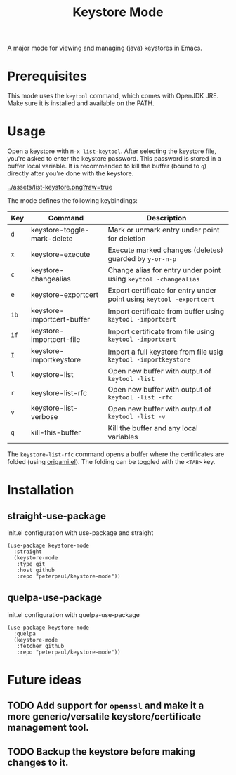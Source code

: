 #+TITLE: Keystore Mode
#+OPTIONS: toc:2

A major mode for viewing and managing (java) keystores in Emacs.

* Prerequisites

This mode uses the =keytool= command, which comes with OpenJDK JRE.
Make sure it is installed and available on the PATH.

* Usage

Open a keystore with =M-x list-keytool=. After selecting the keystore file, you're
asked to enter the keystore password. This password is stored in a buffer local
variable. It is recommended to kill the buffer (bound to =q=) directly after
you're done with the keystore.

#+CAPTION: Screenshot of list-keystore
#+NAME:    fig:list-keystore
[[../assets/list-keystore.png?raw=true]]

The mode defines the following keybindings:

| Key  | Command                     | Description                                                          |
|------+-----------------------------+----------------------------------------------------------------------|
| =d=  | keystore-toggle-mark-delete | Mark or unmark entry under point for deletion                        |
| =x=  | keystore-execute            | Execute marked changes (deletes) guarded by =y-or-n-p=               |
| =c=  | keystore-changealias        | Change alias for entry under point using =keytool -changealias=      |
| =e=  | keystore-exportcert         | Export certificate for entry under point using =keytool -exportcert= |
| =ib= | keystore-importcert-buffer  | Import certificate from buffer using =keytool -importcert=           |
| =if= | keystore-importcert-file    | Import certificate from file using =keytool -importcert=             |
| =I=  | keystore-importkeystore     | Import a full keystore from file usig =keytool -importkeystore=      |
| =l=  | keystore-list               | Open new buffer with output of =keytool -list=                       |
| =r=  | keystore-list-rfc           | Open new buffer with output of =keytool -list -rfc=                  |
| =v=  | keystore-list-verbose       | Open new buffer with output of =keytool -list -v=                    |
| =q=  | kill-this-buffer            | Kill the buffer and any local variables                              |

The =keystore-list-rfc= command opens a buffer where the certificates are folded (using [[https://github.com/gregsexton/origami.el][origami.el]]).
The folding can be toggled with the =<TAB>= key.

* Installation
** straight-use-package
#+CAPTION: init.el configuration with use-package and straight
#+BEGIN_SRC elisp
(use-package keystore-mode
  :straight
  (keystore-mode
   :type git
   :host github
   :repo "peterpaul/keystore-mode"))
#+END_SRC

** quelpa-use-package
#+CAPTION: init.el configuration with quelpa-use-package
#+BEGIN_SRC elisp
(use-package keystore-mode
  :quelpa
  (keystore-mode
   :fetcher github
   :repo "peterpaul/keystore-mode"))
#+END_SRC

* Future ideas

** TODO Add support for =openssl= and make it a more generic/versatile keystore/certificate management tool.
** TODO Backup the keystore before making changes to it.
